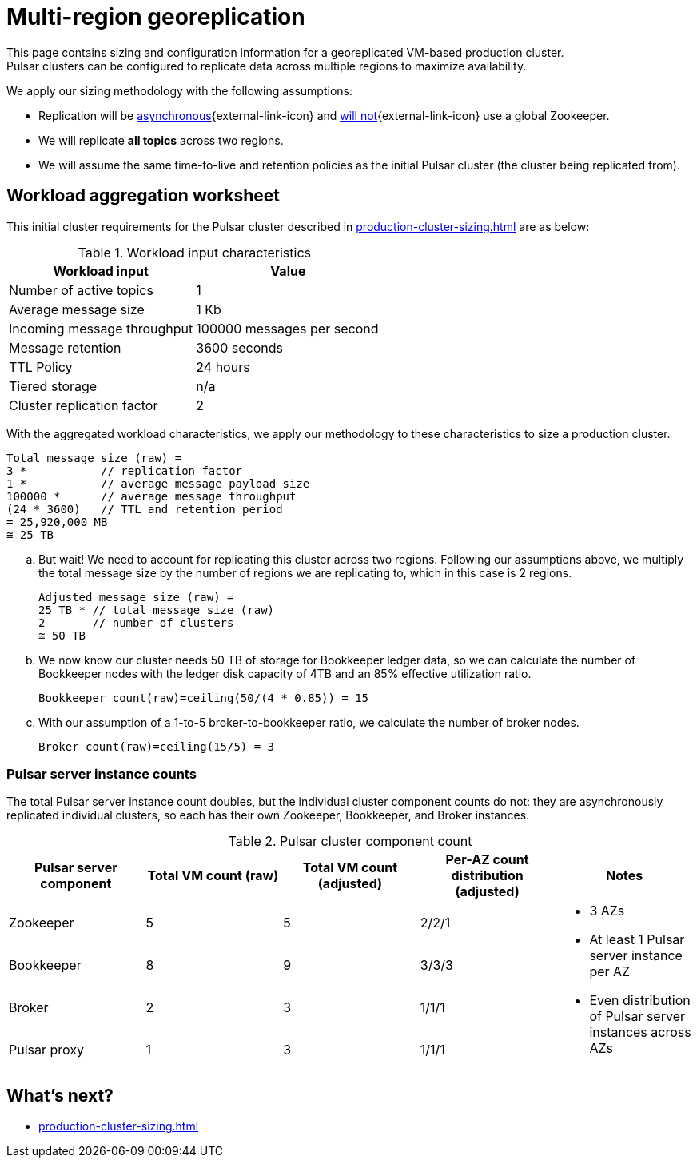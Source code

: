 :activeTopics: 1
:messageSize: 1
:messageThroughput: 100000
:retentionPolicy: 3600
:ttlPolicy: 24
:tieredStoragePolicy: n/a
:messageReplicationFactor: 3
:clusterReplicationFactor: 2

= Multi-region georeplication

This page contains sizing and configuration information for a georeplicated VM-based production cluster. +
Pulsar clusters can be configured to replicate data across multiple regions to maximize availability.

We apply our sizing methodology with the following assumptions: +

* Replication will be https://pulsar.apache.org/docs/2.10.x/concepts-replication/#asynchronous-geo-replication-in-pulsar[asynchronous^]{external-link-icon} and https://pulsar.apache.org/docs/2.11.x/administration-geo/[will not^]{external-link-icon} use a global Zookeeper. +
* We will replicate *all topics* across two regions.
* We will assume the same time-to-live and retention policies as the initial Pulsar cluster (the cluster being replicated from).

[#aggregate-worksheet]
== Workload aggregation worksheet

This initial cluster requirements for the Pulsar cluster described in xref:production-cluster-sizing.adoc[] are as below:

.Workload input characteristics
[cols=2*,options=header]
|===
|*Workload input*
|*Value*

| Number of active topics
| {activeTopics}

| Average message size
| {messageSize} Kb

| Incoming message throughput
| {messageThroughput} messages per second

| Message retention
| {retentionPolicy} seconds

| TTL Policy
| {ttlPolicy} hours

| Tiered storage
| {tieredStoragePolicy}

| Cluster replication factor
| {clusterReplicationFactor}

|===

With the aggregated workload characteristics, we apply our methodology to these characteristics to size a production cluster. +
[source,plain,subs="attributes+"]
----
Total message size (raw) =
{messageReplicationFactor} *           // replication factor
{messageSize} *           // average message payload size
{messageThroughput} *      // average message throughput
({ttlPolicy} * {retentionPolicy})   // TTL and retention period
= 25,920,000 MB
≅ 25 TB
----

.. But wait! We need to account for replicating this cluster across two regions.
Following our assumptions above, we multiply the total message size by the number of regions we are replicating to, which in this case is {clusterReplicationFactor} regions.
+
[source,plain,subs="attributes+"]
----
Adjusted message size (raw) =
25 TB * // total message size (raw)
{clusterReplicationFactor}       // number of clusters
≅ 50 TB
----

.. We now know our cluster needs 50 TB of storage for Bookkeeper ledger data, so we can calculate the number of Bookkeeper nodes with the ledger disk capacity of 4TB and an 85% effective utilization ratio.
+
[source,plain]
----
Bookkeeper count(raw)=ceiling(50/(4 * 0.85)) = 15
----

.. With our assumption of a 1-to-5 broker-to-bookkeeper ratio, we calculate the number of broker nodes.
+
[source,plain]
----
Broker count(raw)=ceiling(15/5) = 3
----

=== Pulsar server instance counts

The total Pulsar server instance count doubles, but the individual cluster component counts do not: they are asynchronously replicated individual clusters, so each has their own Zookeeper, Bookkeeper, and Broker instances. +

.Pulsar cluster component count
[cols=5*, options=header]
|===
|Pulsar server component
|Total VM count (raw)
|Total VM count (adjusted)
|Per-AZ count distribution (adjusted)
|Notes

|Zookeeper
|5
|5
|2/2/1
.5+a|* 3 AZs +
* At least 1 Pulsar server instance per AZ +
* Even distribution of Pulsar server instances across AZs

|Bookkeeper
|8
|9
|3/3/3

|Broker
|2
|3
|1/1/1

|Pulsar proxy
|1
|3
|1/1/1

|===

== What's next?

* xref:production-cluster-sizing.adoc[]
